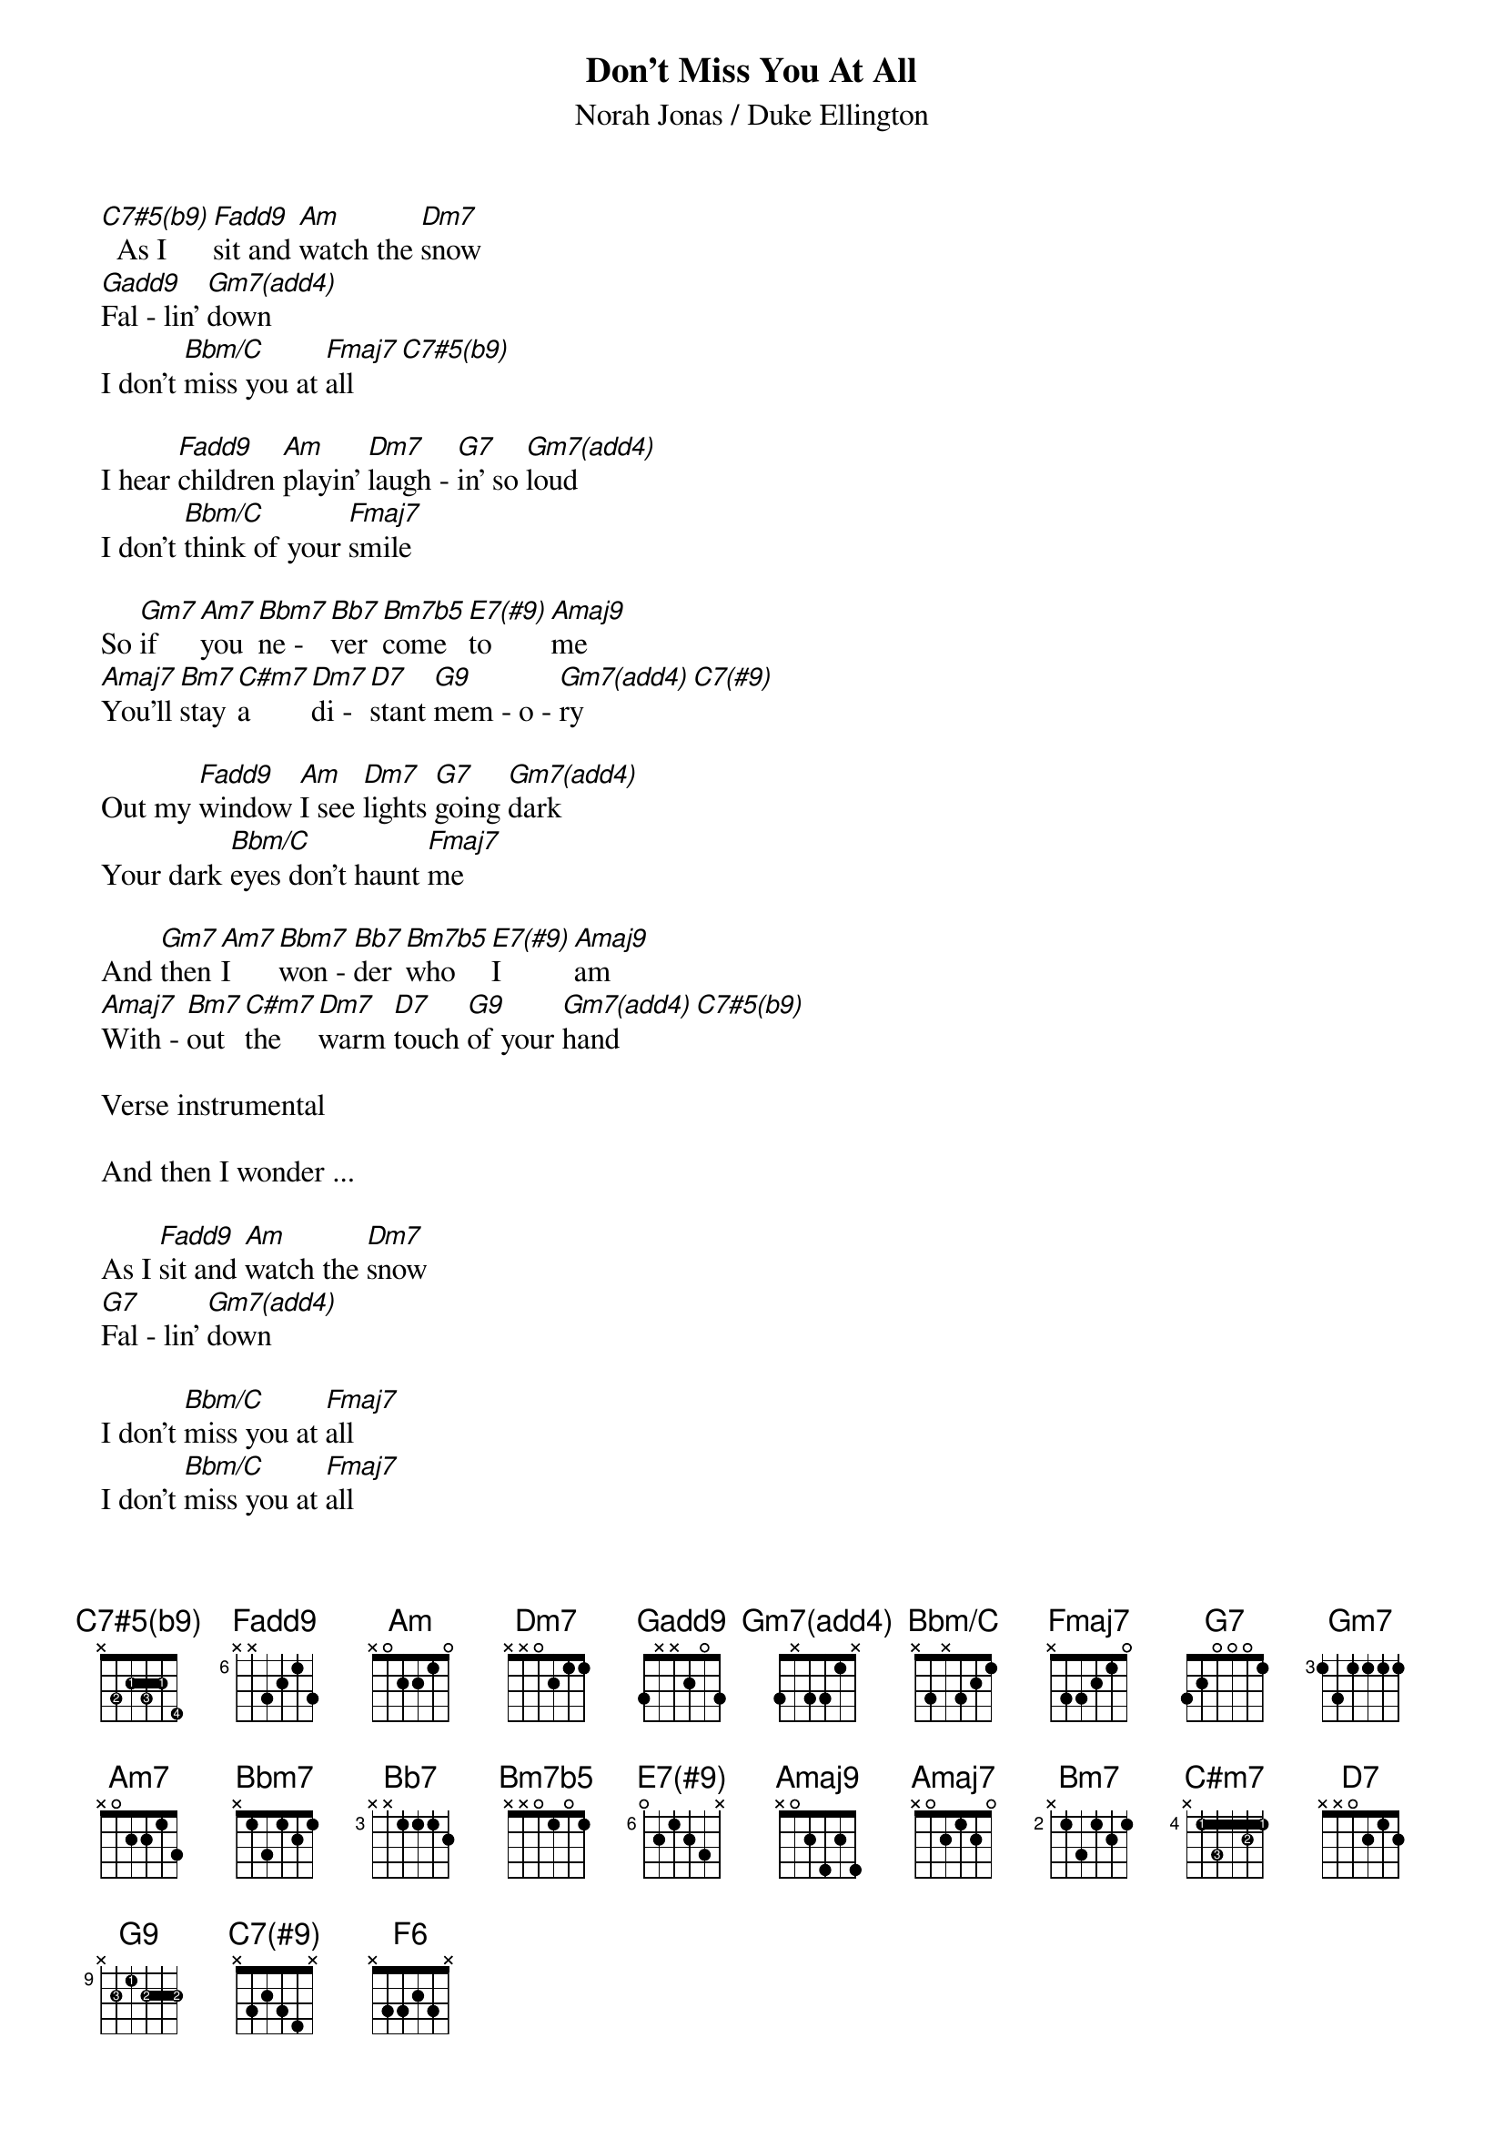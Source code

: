 {title: Don't Miss You At All}
{subtitle: Norah Jonas / Duke Ellington}

{define: C7#5(b9) base-fret 0 frets x 3 2 3 2 4 fingers 0 2 1 3 1 4}
{define: F(add9) base-fret 6 frets x x 3 2 1 3}
{define: Gadd9 base-fret 0 frets 3 x x 2 0 3}
{define: G9 base-fret 9 frets x 2 1 2 2 2 fingers 0 3 1 2 2 2}
{define: Gm7(add4) base-fret 0 frets 3 x 3 3 1 x}
{define: Bbm/C base-fret 0 frets x 3 x 3 2 1}
{define: E7(#9) base-fret 6 frets 0 2 1 2 3 x}
{define: Amaj9 base-fret 0 frets x 0 2 4 2 4}
{define: C7(#9) base-fret 0 frets x 3 2 3 4 x}
{define: C#m7 base-fret 4 frets x 1 3 1 2 1 fingers 0 1 3 1 2 1}

[C7#5(b9)]  As I [F(add9)]sit and [Am]watch the [Dm7]snow
[Gadd9]Fal - lin' [Gm7(add4)]down
I don't [Bbm/C]miss you at [Fmaj7]all  [C7#5(b9)]

I hear [F(add9)]children [Am]playin' [Dm7]laugh - [G7]in' so [Gm7(add4)]loud
I don't [Bbm/C]think of your [Fmaj7]smile

So [Gm7]if [Am7]you [Bbm7]ne - [Bb7]ver [Bm7b5]come [E7(#9)]to [Amaj9]me
[Amaj7]You'll [Bm7]stay [C#m7]a [Dm7]di - [D7]stant [G9]mem - o - [Gm7(add4)]ry  [C7(#9)]

Out my [F(add9)]window [Am]I see [Dm7]lights [G7]going [Gm7(add4)]dark
Your dark [Bbm/C]eyes don't haunt [Fmaj7]me

And [Gm7]then [Am7]I [Bbm7]won - [Bb7]der [Bm7b5]who [E7(#9)]I [Amaj9]am
[Amaj7]With - [Bm7]out [C#m7]the [Dm7]warm [D7]touch [G9]of your [Gm7(add4)]hand  [C7#5(b9)]

Verse instrumental

And then I wonder ...

As I [F(add9)]sit and [Am]watch the [Dm7]snow
[G7]Fal - lin' [Gm7(add4)]down

I don't [Bbm/C]miss you at [Fmaj7]all
I don't [Bbm/C]miss you at [Fmaj7]all
I don't [Bbm/C]miss you at [F6]all